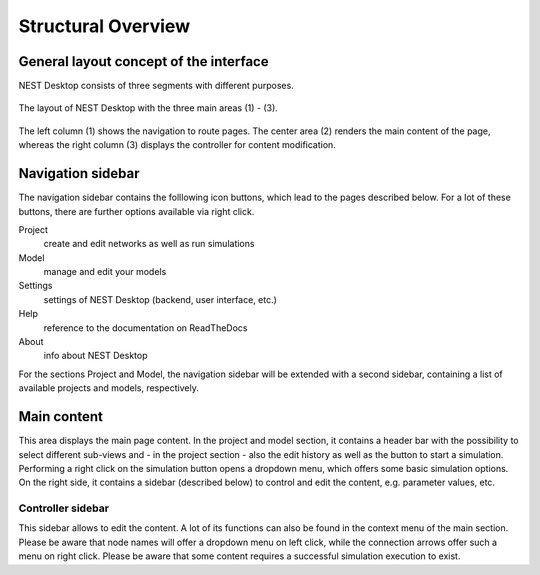 Structural Overview
===================

General layout concept of the interface
***************************************

NEST Desktop consists of three segments with different purposes.

.. figure:: ../_static/img/screenshots/program-overview_expanded.png
   :scale: 25 %
   :alt: NEST Desktop
   :align: center

   The layout of NEST Desktop with the three main areas (1) - (3).

The left column (1) shows the navigation to route pages.
The center area (2) renders the main content of the page,
whereas the right column (3) displays the controller for content modification.


Navigation sidebar
*****************

The navigation sidebar contains the folllowing icon buttons, which lead to the pages described below.
For a lot of these buttons, there are further options available via right click.

Project
  create and edit networks as well as run simulations
Model
  manage and edit your models
Settings
  settings of NEST Desktop (backend, user interface, etc.)
Help
  reference to the documentation on ReadTheDocs
About
  info about NEST Desktop

For the sections Project and Model, the navigation sidebar will be extended with a second sidebar,
containing a list of available projects and models, respectively.


Main content
************

This area displays the main page content.
In the project and model section, it contains a header bar with the possibility to select different sub-views
and - in the project section - also the edit history as well as the button to start a simulation.
Performing a right click on the simulation button opens a dropdown menu, which offers some basic simulation options.
On the right side, it contains a sidebar (described below) to control and edit the content, e.g. parameter values, etc.


Controller sidebar
++++++++++++++++++

This sidebar allows to edit the content.
A lot of its functions can also be found in the context menu of the main section.
Please be aware that node names will offer a dropdown menu on left click,
while the connection arrows offer such a menu on right click.
Please be aware that some content requires a successful simulation execution to exist.
